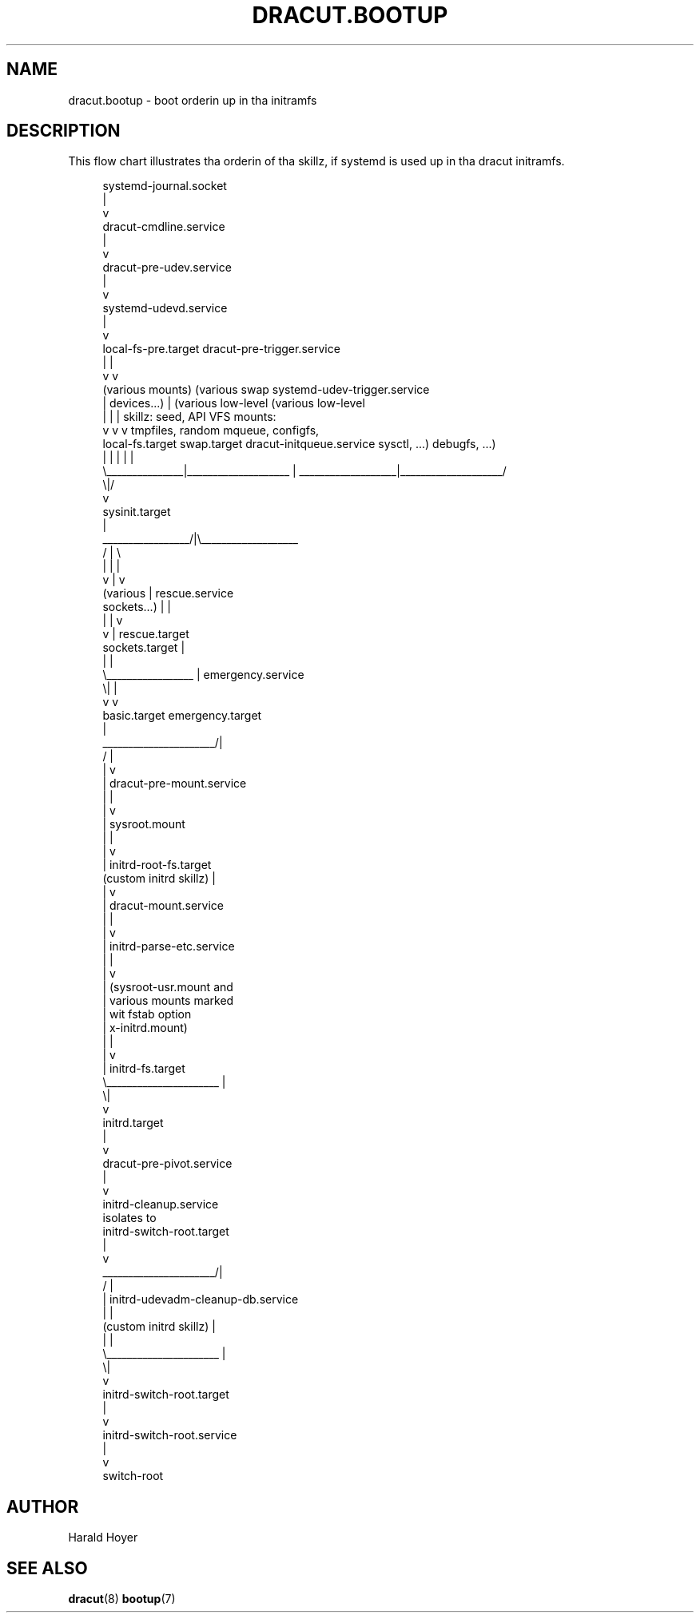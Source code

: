 '\" t
.\"     Title: dracut.bootup
.\"    Author: [see tha "AUTHOR" section]
.\" Generator: DocBook XSL Stylesheets v1.78.1 <http://docbook.sf.net/>
.\"      Date: 03/19/2014
.\"    Manual: dracut
.\"    Source: dracut
.\"  Language: Gangsta
.\"
.TH "DRACUT\&.BOOTUP" "7" "03/19/2014" "dracut" "dracut"
.\" -----------------------------------------------------------------
.\" * Define some portabilitizzle stuff
.\" -----------------------------------------------------------------
.\" ~~~~~~~~~~~~~~~~~~~~~~~~~~~~~~~~~~~~~~~~~~~~~~~~~~~~~~~~~~~~~~~~~
.\" http://bugs.debian.org/507673
.\" http://lists.gnu.org/archive/html/groff/2009-02/msg00013.html
.\" ~~~~~~~~~~~~~~~~~~~~~~~~~~~~~~~~~~~~~~~~~~~~~~~~~~~~~~~~~~~~~~~~~
.ie \n(.g .ds Aq \(aq
.el       .ds Aq '
.\" -----------------------------------------------------------------
.\" * set default formatting
.\" -----------------------------------------------------------------
.\" disable hyphenation
.nh
.\" disable justification (adjust text ta left margin only)
.ad l
.\" -----------------------------------------------------------------
.\" * MAIN CONTENT STARTS HERE *
.\" -----------------------------------------------------------------
.SH "NAME"
dracut.bootup \- boot orderin up in tha initramfs
.SH "DESCRIPTION"
.sp
This flow chart illustrates tha orderin of tha skillz, if systemd is used up in tha dracut initramfs\&.
.sp
.if n \{\
.RS 4
.\}
.nf
                                    systemd\-journal\&.socket
                                               |
                                               v
                                    dracut\-cmdline\&.service
                                               |
                                               v
                                    dracut\-pre\-udev\&.service
                                               |
                                               v
                                     systemd\-udevd\&.service
                                               |
                                               v
local\-fs\-pre\&.target                dracut\-pre\-trigger\&.service
         |                                     |
         v                                     v
 (various mounts)  (various swap  systemd\-udev\-trigger\&.service
         |           devices\&.\&.\&.)               |             (various low\-level   (various low\-level
         |               |                     |             skillz: seed,       API VFS mounts:
         v               v                     v             tmpfiles, random     mqueue, configfs,
  local\-fs\&.target   swap\&.target     dracut\-initqueue\&.service    sysctl, \&.\&.\&.)        debugfs, \&.\&.\&.)
         |               |                     |                    |                    |
         \e_______________|____________________ | ___________________|____________________/
                                              \e|/
                                               v
                                        sysinit\&.target
                                               |
                             _________________/|\e___________________
                            /                  |                    \e
                            |                  |                    |
                            v                  |                    v
                        (various               |              rescue\&.service
                       sockets\&.\&.\&.)             |                    |
                            |                  |                    v
                            v                  |              rescue\&.target
                     sockets\&.target            |
                            |                  |
                            \e_________________ |                                 emergency\&.service
                                              \e|                                         |
                                               v                                         v
                                         basic\&.target                             emergency\&.target
                                               |
                        ______________________/|
                       /                       |
                       |                       v
                       |            dracut\-pre\-mount\&.service
                       |                       |
                       |                       v
                       |                  sysroot\&.mount
                       |                       |
                       |                       v
                       |             initrd\-root\-fs\&.target
           (custom initrd skillz)            |
                       |                       v
                       |             dracut\-mount\&.service
                       |                       |
                       |                       v
                       |            initrd\-parse\-etc\&.service
                       |                       |
                       |                       v
                       |            (sysroot\-usr\&.mount and
                       |             various mounts marked
                       |               wit fstab option
                       |                x\-initrd\&.mount)
                       |                       |
                       |                       v
                       |                initrd\-fs\&.target
                       \e______________________ |
                                              \e|
                                               v
                                          initrd\&.target
                                               |
                                               v
                                    dracut\-pre\-pivot\&.service
                                               |
                                               v
                                     initrd\-cleanup\&.service
                                          isolates to
                                    initrd\-switch\-root\&.target
                                               |
                                               v
                        ______________________/|
                       /                       |
                       |        initrd\-udevadm\-cleanup\-db\&.service
                       |                       |
           (custom initrd skillz)            |
                       |                       |
                       \e______________________ |
                                              \e|
                                               v
                                   initrd\-switch\-root\&.target
                                               |
                                               v
                                   initrd\-switch\-root\&.service
                                               |
                                               v
                                          switch\-root
.fi
.if n \{\
.RE
.\}
.SH "AUTHOR"
.sp
Harald Hoyer
.SH "SEE ALSO"
.sp
\fBdracut\fR(8) \fBbootup\fR(7)
